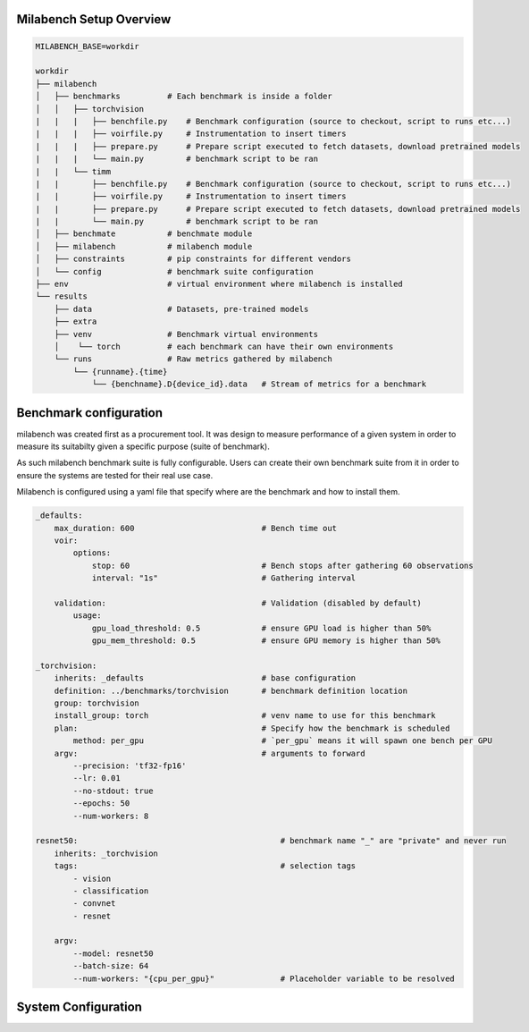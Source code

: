 Milabench Setup Overview
------------------------




.. code-block:: txt

    MILABENCH_BASE=workdir

    workdir
    ├── milabench
    │   ├── benchmarks          # Each benchmark is inside a folder
    │   │   ├── torchvision
    |   |   |   ├── benchfile.py    # Benchmark configuration (source to checkout, script to runs etc...)
    |   |   |   ├── voirfile.py     # Instrumentation to insert timers
    |   |   |   ├── prepare.py      # Prepare script executed to fetch datasets, download pretrained models
    |   |   |   └── main.py         # benchmark script to be ran
    |   |   └── timm 
    |   |       ├── benchfile.py    # Benchmark configuration (source to checkout, script to runs etc...)
    |   |       ├── voirfile.py     # Instrumentation to insert timers
    |   |       ├── prepare.py      # Prepare script executed to fetch datasets, download pretrained models
    |   |       └── main.py         # benchmark script to be ran
    │   ├── benchmate           # benchmate module
    │   ├── milabench           # milabench module
    │   ├── constraints         # pip constraints for different vendors
    │   └── config              # benchmark suite configuration
    ├── env                     # virtual environment where milabench is installed
    └── results
        ├── data                # Datasets, pre-trained models
        ├── extra              
        ├── venv                # Benchmark virtual environments
        │    └── torch          # each benchmark can have their own environments
        └── runs                # Raw metrics gathered by milabench
            └── {runname}.{time}
                └── {benchname}.D{device_id}.data   # Stream of metrics for a benchmark



Benchmark configuration
-----------------------

milabench was created first as a procurement tool.
It was design to measure performance of a given system in order to measure its suitabilty given a specific purpose (suite of benchmark).

As such milabench benchmark suite is fully configurable. Users can create their own benchmark suite from it in order to 
ensure the systems are tested for their real use case.


Milabench is configured using a yaml file that specify where are the benchmark and how to install them.


.. code-block:: yaml

    _defaults:
        max_duration: 600                           # Bench time out
        voir:
            options:                                
                stop: 60                            # Bench stops after gathering 60 observations
                interval: "1s"                      # Gathering interval

        validation:                                 # Validation (disabled by default)
            usage:
                gpu_load_threshold: 0.5             # ensure GPU load is higher than 50%
                gpu_mem_threshold: 0.5              # ensure GPU memory is higher than 50%

    _torchvision:
        inherits: _defaults                         # base configuration
        definition: ../benchmarks/torchvision       # benchmark definition location
        group: torchvision                          
        install_group: torch                        # venv name to use for this benchmark
        plan:                                       # Specify how the benchmark is scheduled
            method: per_gpu                         # `per_gpu` means it will spawn one bench per GPU
        argv:                                       # arguments to forward
            --precision: 'tf32-fp16'
            --lr: 0.01
            --no-stdout: true
            --epochs: 50
            --num-workers: 8

    resnet50:                                           # benchmark name "_" are "private" and never run
        inherits: _torchvision
        tags:                                           # selection tags
            - vision
            - classification
            - convnet
            - resnet
        
        argv:
            --model: resnet50
            --batch-size: 64
            --num-workers: "{cpu_per_gpu}"              # Placeholder variable to be resolved


System Configuration
--------------------